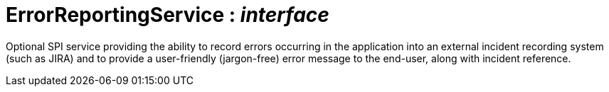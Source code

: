 = ErrorReportingService : _interface_



Optional SPI service providing the ability to record errors occurring in the application into an external incident recording system (such as JIRA) and to provide a user-friendly (jargon-free) error message to the end-user, along with incident reference.

